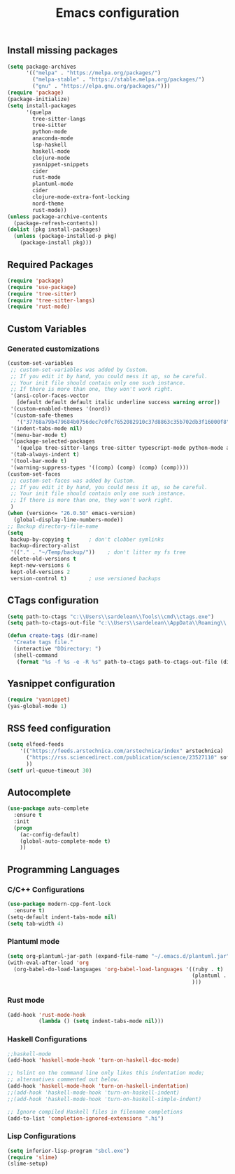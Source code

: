 #+TITLE: Emacs configuration

** Install missing packages

#+BEGIN_SRC emacs-lisp
  (setq package-archives
        '(("melpa" . "https://melpa.org/packages/")
          ("melpa-stable" . "https://stable.melpa.org/packages/")
          ("gnu" . "https://elpa.gnu.org/packages/")))
  (require 'package)
  (package-initialize)
  (setq install-packages
        '(quelpa
          tree-sitter-langs
          tree-sitter
          python-mode
          anaconda-mode
          lsp-haskell
          haskell-mode
          clojure-mode
          yasnippet-snippets
          cider
          rust-mode
          plantuml-mode
          cider
          clojure-mode-extra-font-locking
          nord-theme
          rust-mode))
  (unless package-archive-contents
    (package-refresh-contents))
  (dolist (pkg install-packages)
    (unless (package-installed-p pkg)
      (package-install pkg)))

#+END_SRC




** Required Packages

#+BEGIN_SRC emacs-lisp
  (require 'package)
  (require 'use-package)
  (require 'tree-sitter)
  (require 'tree-sitter-langs)
  (require 'rust-mode)
#+END_SRC





** Custom Variables


*** Generated customizations

#+BEGIN_SRC emacs-lisp
  (custom-set-variables
   ;; custom-set-variables was added by Custom.
   ;; If you edit it by hand, you could mess it up, so be careful.
   ;; Your init file should contain only one such instance.
   ;; If there is more than one, they won't work right.
   '(ansi-color-faces-vector
     [default default default italic underline success warning error])
   '(custom-enabled-themes '(nord))
   '(custom-safe-themes
     '("37768a79b479684b0756dec7c0fc7652082910c37d8863c35b702db3f16000f8" default))
   '(indent-tabs-mode nil)
   '(menu-bar-mode t)
   '(package-selected-packages
     '(quelpa tree-sitter-langs tree-sitter typescript-mode python-mode anaconda-mode lsp-haskell haskell-mode clojure-mode yasnippet-snippets nord-theme))
   '(tab-always-indent t)
   '(tool-bar-mode t)
   '(warning-suppress-types '((comp) (comp) (comp) (comp))))
  (custom-set-faces
   ;; custom-set-faces was added by Custom.
   ;; If you edit it by hand, you could mess it up, so be careful.
   ;; Your init file should contain only one such instance.
   ;; If there is more than one, they won't work right.
   )
  (when (version<= "26.0.50" emacs-version)
    (global-display-line-numbers-mode))
  ;; Backup directory-file-name
  (setq
   backup-by-copying t      ; don't clobber symlinks
   backup-directory-alist
   '(("." . "~/Temp/backup/"))    ; don't litter my fs tree
   delete-old-versions t
   kept-new-versions 6
   kept-old-versions 2
   version-control t)       ; use versioned backups
#+END_SRC

** CTags configuration
#+BEGIN_SRC emacs-lisp
  (setq path-to-ctags "c:\\Users\\sardelean\\Tools\\cmd\\ctags.exe")
  (setq path-to-ctags-out-file "c:\\Users\\sardelean\\AppData\\Roaming\\.emacs.d\\Tags\\TAGS")

  (defun create-tags (dir-name)
    "Create tags file."
    (interactive "DDirectory: ")
    (shell-command 
     (format "%s -f %s -e -R %s" path-to-ctags path-to-ctags-out-file (directory-file-name dir-name))))

#+END_SRC

** Yasnippet configuration
#+BEGIN_SRC emacs-lisp
  (require 'yasnippet)
  (yas-global-mode 1)
#+END_SRC

** RSS feed configuration

#+begin_src emacs-lisp
  (setq elfeed-feeds
      '(("https://feeds.arstechnica.com/arstechnica/index" arstechnica)
        ("https://rss.sciencedirect.com/publication/science/23527110" softwareX)
        ))
  (setf url-queue-timeout 30)
#+end_src


** Autocomplete

#+begin_src emacs-lisp
  (use-package auto-complete
    :ensure t
    :init
    (progn
      (ac-config-default)
      (global-auto-complete-mode t)
      ))  
#+end_src


** Programming Languages

*** C/C++ Configurations
#+begin_src emacs-lisp
  (use-package modern-cpp-font-lock
    :ensure t)
  (setq-default indent-tabs-mode nil)
  (setq tab-width 4)
#+end_src

*** Plantuml mode

#+begin_src emacs-lisp
  (setq org-plantuml-jar-path (expand-file-name "~/.emacs.d/plantuml.jar"))
  (with-eval-after-load 'org
    (org-babel-do-load-languages 'org-babel-load-languages '((ruby . t)
                                                             (plantuml . t)
                                                             )))
#+end_src

*** Rust mode
#+begin_src emacs-lisp
  (add-hook 'rust-mode-hook
            (lambda () (setq indent-tabs-mode nil)))
#+end_src

*** Haskell Configurations
#+begin_src emacs-lisp
  ;;haskell-mode
  (add-hook 'haskell-mode-hook 'turn-on-haskell-doc-mode)

  ;; hslint on the command line only likes this indentation mode;
  ;; alternatives commented out below.
  (add-hook 'haskell-mode-hook 'turn-on-haskell-indentation)
  ;;(add-hook 'haskell-mode-hook 'turn-on-haskell-indent)
  ;;(add-hook 'haskell-mode-hook 'turn-on-haskell-simple-indent)

  ;; Ignore compiled Haskell files in filename completions
  (add-to-list 'completion-ignored-extensions ".hi")
#+end_src




*** Lisp Configurations

#+begin_src emacs-lisp
  (setq inferior-lisp-program "sbcl.exe")
  (require 'slime)
  (slime-setup)

#+end_src





